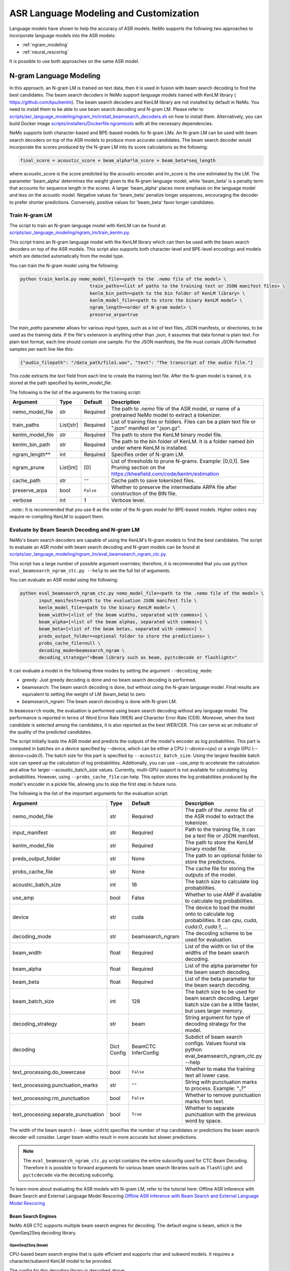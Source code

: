 #######################################
ASR Language Modeling and Customization
#######################################

Language models have shown to help the accuracy of ASR models. NeMo supports the following two approaches to incorporate language models into the ASR models:

*  :ref:`ngram_modeling`
*  :ref:`neural_rescoring`

It is possible to use both approaches on the same ASR model.


.. _ngram_modeling:

************************
N-gram Language Modeling
************************

In this approach, an N-gram LM is trained on text data, then it is used in fusion with beam search decoding to find the
best candidates. The beam search decoders in NeMo support language models trained with KenLM library (
`https://github.com/kpu/kenlm <https://github.com/kpu/kenlm>`__).
The beam search decoders and KenLM library are not installed by default in NeMo. You need to install them to be able to use beam search decoding and N-gram LM.
Please refer to `scripts/asr_language_modeling/ngram_lm/install_beamsearch_decoders.sh <https://github.com/NVIDIA/NeMo/blob/stable/scripts/asr_language_modeling/ngram_lm/install_beamsearch_decoders.sh>`__
on how to install them. Alternatively, you can build Docker image
`scripts/installers/Dockerfile.ngramtools <https://github.com/NVIDIA/NeMo/blob/stable/scripts/installers/Dockerfile.ngramtools>`__ with all the necessary dependencies.

NeMo supports both character-based and BPE-based models for N-gram LMs. An N-gram LM can be used with beam search
decoders on top of the ASR models to produce more accurate candidates. The beam search decoder would incorporate
the scores produced by the N-gram LM into its score calculations as the following:

.. code-block::

    final_score = acoustic_score + beam_alpha*lm_score + beam_beta*seq_length

where acoustic_score is the score predicted by the acoustic encoder and lm_score is the one estimated by the LM.
The parameter 'beam_alpha' determines the weight given to the N-gram language model, while 'beam_beta' is a penalty term that accounts for sequence length in the scores. A larger 'beam_alpha' places more emphasis on the language model and less on the acoustic model. Negative values for 'beam_beta' penalize longer sequences, encouraging the decoder to prefer shorter predictions. Conversely, positive values for 'beam_beta' favor longer candidates.

.. _train-ngram-lm:

Train N-gram LM
===============

The script to train an N-gram language model with KenLM can be found at:
`scripts/asr_language_modeling/ngram_lm/train_kenlm.py <https://github.com/NVIDIA/NeMo/blob/stable/scripts/asr_language_modeling/ngram_lm/train_kenlm.py>`__.

This script trains an N-gram language model with the KenLM library which can then be used with the beam search decoders on top of the ASR models. This script also supports both character-level and BPE-level encodings and models which are detected automatically from the model type.


You can train the N-gram model using the following:

.. code-block::

    python train_kenlm.py nemo_model_file=<path to the .nemo file of the model> \
                              train_paths=<list of paths to the training text or JSON manifest files> \
                              kenlm_bin_path=<path to the bin folder of KenLM library> \
                              kenlm_model_file=<path to store the binary KenLM model> \
                              ngram_length=<order of N-gram model> \
                              preserve_arpa=true

The `train_paths` parameter allows for various input types, such as a list of text files, JSON manifests, or directories, to be used as the training data.
If the file's extension is anything other than `.json`, it assumes that data format is plain text. For plain text format, each line should contain one
sample. For the JSON manifests, the file must contain JSON-formatted samples per each line like this:

.. code-block::

    {"audio_filepath": "/data_path/file1.wav", "text": "The transcript of the audio file."}

This code extracts the `text` field from each line to create the training text file. After the N-gram model is trained, it is stored at the path specified by `kenlm_model_file`.

The following is the list of the arguments for the training script:

+------------------+-----------+-------------+--------------------------------------------------------------------------------------------------------------------------------+
| **Argument**     | **Type**  | **Default** | **Description**                                                                                                                |
+------------------+-----------+-------------+--------------------------------------------------------------------------------------------------------------------------------+
| nemo_model_file  | str       | Required    | The path to `.nemo` file of the ASR model, or name of a pretrained NeMo model to extract a tokenizer.                          |
+------------------+-----------+-------------+--------------------------------------------------------------------------------------------------------------------------------+
| train_paths      | List[str] | Required    | List of training files or folders. Files can be a plain text file or ".json" manifest or ".json.gz".                           |
+------------------+-----------+-------------+--------------------------------------------------------------------------------------------------------------------------------+
| kenlm_model_file | str       | Required    | The path to store the KenLM binary model file.                                                                                 |
+------------------+-----------+-------------+--------------------------------------------------------------------------------------------------------------------------------+
| kenlm_bin_path   | str       | Required    | The path to the bin folder of KenLM. It is a folder named `bin` under where KenLM is installed.                                |
+------------------+-----------+-------------+--------------------------------------------------------------------------------------------------------------------------------+
| ngram_length**   | int       | Required    | Specifies order of N-gram LM.                                                                                                  |
+------------------+-----------+-------------+--------------------------------------------------------------------------------------------------------------------------------+
| ngram_prune      | List[int] | [0]         | List of thresholds to prune N-grams. Example: [0,0,1]. See Pruning section on the https://kheafield.com/code/kenlm/estimation  |
+------------------+-----------+-------------+--------------------------------------------------------------------------------------------------------------------------------+
| cache_path       | str       | ``""``      | Cache path to save tokenized files.                                                                                            |
+------------------+-----------+-------------+--------------------------------------------------------------------------------------------------------------------------------+
| preserve_arpa    | bool      | ``False``   | Whether to preserve the intermediate ARPA file after construction of the BIN file.                                             |
+------------------+-----------+-------------+--------------------------------------------------------------------------------------------------------------------------------+
| verbose          | int       | 1           | Verbose level.                                                                                                                 |
+------------------+-----------+-------------+--------------------------------------------------------------------------------------------------------------------------------+

..note::
It is recommended that you use 6 as the order of the N-gram model for BPE-based models. Higher orders may require re-compiling KenLM to support them.

Evaluate by Beam Search Decoding and N-gram LM
==============================================

NeMo's beam search decoders are capable of using the KenLM's N-gram models to find the best candidates.
The script to evaluate an ASR model with beam search decoding and N-gram models can be found at
`scripts/asr_language_modeling/ngram_lm/eval_beamsearch_ngram_ctc.py <https://github.com/NVIDIA/NeMo/blob/stable/scripts/asr_language_modeling/ngram_lm/eval_beamsearch_ngram_ctc.py>`__.

This script has a large number of possible argument overrides; therefore, it is recommended that you use ``python eval_beamsearch_ngram_ctc.py --help`` to see the full list of arguments.

You can evaluate an ASR model using the following:

.. code-block::

    python eval_beamsearch_ngram_ctc.py nemo_model_file=<path to the .nemo file of the model> \
           input_manifest=<path to the evaluation JSON manifest file \
           kenlm_model_file=<path to the binary KenLM model> \
           beam_width=[<list of the beam widths, separated with commas>] \
           beam_alpha=[<list of the beam alphas, separated with commas>] \
           beam_beta=[<list of the beam betas, separated with commas>] \
           preds_output_folder=<optional folder to store the predictions> \
           probs_cache_file=null \
           decoding_mode=beamsearch_ngram \
           decoding_strategy="<Beam library such as beam, pyctcdecode or flashlight>"

It can evaluate a model in the following three modes by setting the argument ``--decoding_mode``:

*  greedy: Just greedy decoding is done and no beam search decoding is performed.
*  beamsearch: The beam search decoding is done, but without using the N-gram language model. Final results are equivalent to setting the weight of LM (beam_beta) to zero.
*  beamsearch_ngram: The beam search decoding is done with N-gram LM.

In ``beamsearch`` mode, the evaluation is performed using beam search decoding without any language model. The performance is reported in terms of Word Error Rate (WER) and Character Error Rate (CER). Moreover, when the best candidate is selected among the candidates, it is also reported as the best WER/CER. This can serve as an indicator of the quality of the predicted candidates.


The script initially loads the ASR model and predicts the outputs of the model's encoder as log probabilities. This part is computed in batches on a device specified by --device, which can be either a CPU (`--device=cpu`) or a single GPU (`--device=cuda:0`).
The batch size for this part is specified by ``--acoustic_batch_size``. Using the largest feasible batch size can speed up the calculation of log probabilities. Additionally, you can use `--use_amp` to accelerate the calculation and allow for larger --acoustic_batch_size values.
Currently, multi-GPU support is not available for calculating log probabilities. However, using ``--probs_cache_file`` can help. This option stores the log probabilities produced by the model's encoder in a pickle file, allowing you to skip the first step in future runs.

The following is the list of the important arguments for the evaluation script:

+--------------------------------------+----------+------------------+-------------------------------------------------------------------------+
| **Argument**                         | **Type** | **Default**      | **Description**                                                         |
+--------------------------------------+----------+------------------+-------------------------------------------------------------------------+
| nemo_model_file                      | str      | Required         | The path of the `.nemo` file of the ASR model to extract the tokenizer. |
+--------------------------------------+----------+------------------+-------------------------------------------------------------------------+
| input_manifest                       | str      | Required         | Path to the training file, it can be a text file or JSON manifest.      |
+--------------------------------------+----------+------------------+-------------------------------------------------------------------------+
| kenlm_model_file                     | str      | Required         | The path to store the KenLM binary model file.                          |
+--------------------------------------+----------+------------------+-------------------------------------------------------------------------+
| preds_output_folder                  | str      | None             | The path to an optional folder to store the predictions.                |
+--------------------------------------+----------+------------------+-------------------------------------------------------------------------+
| probs_cache_file                     | str      | None             | The cache file for storing the outputs of the model.                    |
+--------------------------------------+----------+------------------+-------------------------------------------------------------------------+
| acoustic_batch_size                  | int      | 16               | The batch size to calculate log probabilities.                          |
+--------------------------------------+----------+------------------+-------------------------------------------------------------------------+
| use_amp                              | bool     | False            | Whether to use AMP if available to calculate log probabilities.         |
+--------------------------------------+----------+------------------+-------------------------------------------------------------------------+
| device                               | str      | cuda             | The device to load the model onto to calculate log probabilities.       |
|                                      |          |                  | It can `cpu`, `cuda`, `cuda:0`, `cuda:1`, ...                           |
+--------------------------------------+----------+------------------+-------------------------------------------------------------------------+
| decoding_mode                        | str      | beamsearch_ngram | The decoding scheme to be used for evaluation.                          |
+--------------------------------------+----------+------------------+-------------------------------------------------------------------------+
| beam_width                           | float    | Required         | List of the width or list of the widths of the beam search decoding.    |
+--------------------------------------+----------+------------------+-------------------------------------------------------------------------+
| beam_alpha                           | float    | Required         | List of the alpha parameter for the beam search decoding.               |
+--------------------------------------+----------+------------------+-------------------------------------------------------------------------+
| beam_beta                            | float    | Required         | List of the beta parameter for the beam search decoding.                |
+--------------------------------------+----------+------------------+-------------------------------------------------------------------------+
| beam_batch_size                      | int      | 128              | The batch size to be used for beam search decoding.                     |
|                                      |          |                  | Larger batch size can be a little faster, but uses larger memory.       |
+--------------------------------------+----------+------------------+-------------------------------------------------------------------------+
| decoding_strategy                    | str      | beam             | String argument for type of decoding strategy for the model.            |
+--------------------------------------+----------+------------------+-------------------------------------------------------------------------+
| decoding                             | Dict     | BeamCTC          | Subdict of beam search configs. Values found via                        |
|                                      | Config   | InferConfig      | python eval_beamsearch_ngram_ctc.py --help                              |
+--------------------------------------+----------+------------------+-------------------------------------------------------------------------+
| text_processing.do_lowercase         | bool     | ``False``        | Whether to make the training text all lower case.                       |
+--------------------------------------+----------+------------------+-------------------------------------------------------------------------+
| text_processing.punctuation_marks    | str      | ``""``           | String with punctuation marks to process. Example: ".\,?"               |
+--------------------------------------+----------+------------------+-------------------------------------------------------------------------+
| text_processing.rm_punctuation       |  bool    | ``False``        | Whether to remove punctuation marks from text.                          |
+--------------------------------------+----------+------------------+-------------------------------------------------------------------------+
| text_processing.separate_punctuation | bool     | ``True``         | Whether to separate punctuation with the previous word by space.        |
+--------------------------------------+----------+------------------+-------------------------------------------------------------------------+

The width of the beam search (``--beam_width``) specifies the number of top candidates or predictions the beam search decoder will consider. Larger beam widths result in more accurate but slower predictions.

.. note::

    The ``eval_beamsearch_ngram_ctc.py`` script contains the entire subconfig used for CTC Beam Decoding.
    Therefore it is possible to forward arguments for various beam search libraries such as ``flashlight``
    and ``pyctcdecode`` via the ``decoding`` subconfig.

To learn more about evaluating the ASR models with N-gram LM, refer to the tutorial here: Offline ASR Inference with Beam Search and External Language Model Rescoring
`Offline ASR Inference with Beam Search and External Language Model Rescoring <https://colab.research.google.com/github/NVIDIA/NeMo/blob/stable/tutorials/asr/Offline_ASR.ipynb>`_

Beam Search Engines
-------------------

NeMo ASR CTC supports multiple beam search engines for decoding. The default engine is beam, which is the OpenSeq2Seq decoding library.

OpenSeq2Seq (``beam``)
~~~~~~~~~~~~~~~~~~~~~~

CPU-based beam search engine that is quite efficient and supports char and subword models. It requires a character/subword
KenLM model to be provided.

The config for this decoding library is described above.

Flashlight (``flashlight``)
~~~~~~~~~~~~~~~~~~~~~~~~~~~

Flashlight is a C++ library for ASR decoding provided at `https://github.com/flashlight/flashlight <https://github.com/flashlight/flashlight>`_. It is a CPU- and CUDA-based beam search engine that is quite efficient and supports char and subword models. It requires an ARPA KenLM file.

It supports several advanced features, such as lexicon-based decoding, lexicon-free decoding, beam pruning threshold, and more.

.. code-block:: python

    @dataclass
    class FlashlightConfig:
        lexicon_path: Optional[str] = None
        boost_path: Optional[str] = None
        beam_size_token: int = 16
        beam_threshold: float = 20.0
        unk_weight: float = -math.inf
        sil_weight: float = 0.0

.. code-block::

    # Lexicon-based decoding
    python eval_beamsearch_ngram_ctc.py ... \
           decoding_strategy="flashlight" \
           decoding.beam.flashlight_cfg.lexicon_path='/path/to/lexicon.lexicon' \
           decoding.beam.flashlight_cfg.beam_size_token = 32 \
           decoding.beam.flashlight_cfg.beam_threshold = 25.0

    # Lexicon-free decoding
    python eval_beamsearch_ngram_ctc.py ... \
           decoding_strategy="flashlight" \
           decoding.beam.flashlight_cfg.beam_size_token = 32 \
           decoding.beam.flashlight_cfg.beam_threshold = 25.0

PyCTCDecode (``pyctcdecode``)
~~~~~~~~~~~~~~~~~~~~~~~~~~~~~

PyCTCDecode is a Python library for ASR decoding provided at `https://github.com/kensho-technologies/pyctcdecode <https://github.com/kensho-technologies/pyctcdecode>`_. It is a CPU-based beam search engine that is somewhat efficient for a pure Python library, and supports char and subword models. It requires a character/subword KenLM ARPA / BINARY model to be provided.


It has advanced features, such as word boosting, which can be useful for transcript customization.

.. code-block:: python

   @dataclass
    class PyCTCDecodeConfig:
        beam_prune_logp: float = -10.0
        token_min_logp: float = -5.0
        prune_history: bool = False
        hotwords: Optional[List[str]] = None
        hotword_weight: float = 10.0

.. code-block::

    # PyCTCDecoding
    python eval_beamsearch_ngram_ctc.py ... \
           decoding_strategy="pyctcdecode" \
           decoding.beam.pyctcdecode_cfg.beam_prune_logp = -10. \
           decoding.beam.pyctcdecode_cfg.token_min_logp = -5. \
           decoding.beam.pyctcdecode_cfg.hotwords=[<List of str words>] \
           decoding.beam.pyctcdecode_cfg.hotword_weight=10.0


Hyperparameter Grid Search
--------------------------

Beam search decoding with N-gram LM has three main hyperparameters: `beam_width`, `beam_alpha`, and `beam_beta`.
The accuracy of the model is dependent on the values of these parameters, specifically, beam_alpha and beam_beta. To perform grid search, you can specify a single value or a list of values for each of these parameters. In this case, it would perform the beam search decoding on all combinations of the three hyperparameters.
For example, the following set of parameters would result in 212=4 beam search decodings:

.. code-block::

    python eval_beamsearch_ngram_ctc.py ... \
                        beam_width=[64,128] \
                        beam_alpha=[1.0] \
                        beam_beta=[1.0,0.5]


Beam Search ngram Decoding for Transducer Models (RNNT and HAT)
===============================================================

You can also find a similar script to evaluate an RNNT/HAT model with beam search decoding and N-gram models at:
`scripts/asr_language_modeling/ngram_lm/eval_beamsearch_ngram_transducer.py <https://github.com/NVIDIA/NeMo/blob/stable/scripts/asr_language_modeling/ngram_lm/eval_beamsearch_ngram_transducer.py>`_

.. code-block::

    python eval_beamsearch_ngram_transducer.py nemo_model_file=<path to the .nemo file of the model> \
            input_manifest=<path to the evaluation JSON manifest file \
            kenlm_model_file=<path to the binary KenLM model> \
            beam_width=[<list of the beam widths, separated with commas>] \
            beam_alpha=[<list of the beam alphas, separated with commas>] \
            preds_output_folder=<optional folder to store the predictions> \
            probs_cache_file=null \
            decoding_strategy=<greedy_batch or maes decoding>
            maes_prefix_alpha=[<list of the maes prefix alphas, separated with commas>] \
            maes_expansion_gamma=[<list of the maes expansion gammas, separated with commas>] \
            hat_subtract_ilm=<in case of HAT model: subtract internal LM or not (True/False)> \
            hat_ilm_weight=[<in case of HAT model: list of the HAT internal LM weights, separated with commas>] \



.. _neural_rescoring:

****************
Neural Rescoring
****************

When using the neural rescoring approach, a neural network is used to score candidates. A candidate is the text transcript predicted by the ASR model's decoder. The top K candidates produced by beam search decoding (with a beam width of K) are given to a neural language model for ranking. The language model assigns a score to each candidate, which is usually combined with the scores from beam search decoding to produce the final scores and rankings.

Train Neural Rescorer
=====================

An example script to train such a language model with Transformer can be found at `examples/nlp/language_modeling/transformer_lm.py <https://github.com/NVIDIA/NeMo/blob/stable/examples/nlp/language_modeling/transformer_lm.py>`__.
It trains a ``TransformerLMModel`` which can be used as a neural rescorer for an ASR system. For more information on language models training, see LLM/NLP documentation.


You can also use a pretrained language model from the Hugging Face library, such as Transformer-XL and GPT, instead of training your model.
Models like BERT and RoBERTa are not supported by this script because they are trained as Masked Language Models. As a result, they are not efficient or effective for scoring sentences out of the box.


Evaluation
==========

Given a trained TransformerLMModel `.nemo` file or a pretrained HF model, the script available at
`scripts/asr_language_modeling/neural_rescorer/eval_neural_rescorer.py <https://github.com/NVIDIA/NeMo/blob/stable/scripts/asr_language_modeling/neural_rescorer/eval_neural_rescorer.py>`__
can be used to re-score beams obtained with ASR model. You need the `.tsv` file containing the candidates produced
by the acoustic model and the beam search decoding to use this script. The candidates can be the result of just the beam
search decoding or the result of fusion with an N-gram LM. You can generate this file by specifying `--preds_output_folder` for
`scripts/asr_language_modeling/ngram_lm/eval_beamsearch_ngram_ctc.py <https://github.com/NVIDIA/NeMo/blob/stable/scripts/asr_language_modeling/ngram_lm/eval_beamsearch_ngram_ctc.py>`__.

The neural rescorer would rescore the beams/candidates by using two parameters of `rescorer_alpha` and `rescorer_beta`, as follows:

.. code-block::

    final_score = beam_search_score + rescorer_alpha*neural_rescorer_score + rescorer_beta*seq_length

The parameter `rescorer_alpha` specifies the importance placed on the neural rescorer model, while `rescorer_beta` is a penalty term that accounts for sequence length in the scores. These parameters have similar effects to `beam_alpha` and `beam_beta` in the beam search decoder and N-gram language model.

Use the following steps to evaluate a neural LM:

#. Obtain `.tsv` file with beams and their corresponding scores. Scores can be from a regular beam search decoder or
   in fusion with an N-gram LM scores. For a given beam size `beam_size` and a number of examples
   for evaluation `num_eval_examples`, it should contain (`num_eval_examples` x `beam_size`) lines of
   form `beam_candidate_text \t score`. This file can be generated by `scripts/asr_language_modeling/ngram_lm/eval_beamsearch_ngram_ctc.py <https://github.com/NVIDIA/NeMo/blob/stable/scripts/asr_language_modeling/ngram_lm/eval_beamsearch_ngram_ctc.py>`__

#. Rescore the candidates by `scripts/asr_language_modeling/neural_rescorer/eval_neural_rescorer.py <https://github.com/NVIDIA/NeMo/blob/stable/scripts/asr_language_modeling/neural_rescorer/eval_neural_rescorer.py>`__.

.. code-block::

    python eval_neural_rescorer.py
        --lm_model=[path to .nemo file of the LM or the name of a HF pretrained model]
        --beams_file=[path to beams .tsv file]
        --beam_size=[size of the beams]
        --eval_manifest=[path to eval manifest .json file]
        --batch_size=[batch size used for inference on the LM model]
        --alpha=[the value for the parameter rescorer_alpha]
        --beta=[the value for the parameter rescorer_beta]
        --scores_output_file=[the optional path to store the rescored candidates]

The candidates, along with their new scores, are stored at the file specified by `--scores_output_file`.

The following is the list of the arguments for the evaluation script:

+---------------------+--------+------------------+-------------------------------------------------------------------------+
| **Argument**        |**Type**| **Default**      | **Description**                                                         |
+---------------------+--------+------------------+-------------------------------------------------------------------------+
| lm_model            | str    | Required         | The path of the '.nemo' file of an ASR model, or the name of a          |
|                     |        |                  | Hugging Face pretrained model like 'transfo-xl-wt103' or 'gpt2'.        |
+---------------------+--------+------------------+-------------------------------------------------------------------------+
| eval_manifest       | str    | Required         | Path to the evaluation manifest file (.json manifest file).             |
+---------------------+--------+------------------+-------------------------------------------------------------------------+
| beams_file          | str    | Required         | Path to beams file (.tsv) containing the candidates and their scores.   |
+---------------------+--------+------------------+-------------------------------------------------------------------------+
| beam_size           | int    | Required         | The width of the beams (number of candidates) generated by the decoder. |
+---------------------+--------+------------------+-------------------------------------------------------------------------+
| alpha               | float  | None             | The value for parameter rescorer_alpha                                  |
|                     |        |                  | Not passing value would enable linear search for rescorer_alpha.        |
+---------------------+--------+------------------+-------------------------------------------------------------------------+
| beta                | float  | None             | The value for parameter rescorer_beta                                   |
|                     |        |                  | Not passing value would enable linear search for rescorer_beta.         |
+---------------------+--------+------------------+-------------------------------------------------------------------------+
| batch_size          | int    | 16               | The batch size used to calculate the scores.                            |
+---------------------+--------+------------------+-------------------------------------------------------------------------+
| max_seq_length      | int    | 512              | Maximum sequence length (in tokens) for the input.                      |
+---------------------+--------+------------------+-------------------------------------------------------------------------+
| scores_output_file  | str    | None             | The optional file to store the rescored beams.                          |
+---------------------+--------+------------------+-------------------------------------------------------------------------+
| use_amp             | bool   | ``False``        | Whether to use AMP if available calculate the scores.                   |
+---------------------+--------+------------------+-------------------------------------------------------------------------+
| device              | str    | cuda             | The device to load LM model onto to calculate the scores                |
|                     |        |                  | It can be 'cpu', 'cuda', 'cuda:0', 'cuda:1', ...                        |
+---------------------+--------+------------------+-------------------------------------------------------------------------+


Hyperparameter Linear Search
----------------------------

The hyperparameter linear search script also supports linear search for parameters `alpha` and `beta`. If any of the two is not
provided, a linear search is performed to find the best value for that parameter. When linear search is used, initially
`beta` is set to zero and the best value for `alpha` is found, then `alpha` is fixed with
that value and another linear search is done to find the best value for `beta`.
If any of the of these two parameters is already specified, then search for that one is skipped. After each search for a
parameter, the plot of WER% for different values of the parameter is also shown.

It is recommended to first use the linear search for both parameters on a validation set by not providing any values for `--alpha` and `--beta`.
Then check the WER curves and decide on the best values for each parameter. Finally, evaluate the best values on the test set.


Word Boosting
=============

The Flashlight decoder supports word boosting during CTC decoding using a KenLM binary and corresponding lexicon. Word boosting only works in lexicon-decoding mode and does not function in lexicon-free mode. It allows you to bias the decoder for certain words by manually increasing or decreasing the probability of emitting specific words. This can be very helpful if you have uncommon or industry-specific terms that you want to ensure are transcribed correctly.

For more information, go to `word boosting <https://docs.nvidia.com/deeplearning/riva/user-guide/docs/asr/asr-customizing.html#word-boosting>`__

To use word boosting in NeMo, create a simple tab-separated text file. Each line should contain a word to be boosted, followed by a tab, and then the boosted score for that word.

For example:

.. code-block::

    nvidia	40
    geforce	50
    riva	80
    turing	30
    badword	-100

Positive scores boost words higher in the LM decoding step so they show up more frequently, whereas negative scores
squelch words so they show up less frequently. The recommended range for the boost score is +/- 20 to 100.

The boost file handles both in-vocabulary words and OOV words just fine, so you can specify both IV and OOV words with corresponding scores.

You can then pass this file to your Flashlight config object during decoding:

.. code-block::

    # Lexicon-based decoding
    python eval_beamsearch_ngram_ctc.py ... \
           decoding_strategy="flashlight" \
           decoding.beam.flashlight_cfg.lexicon_path='/path/to/lexicon.lexicon' \
           decoding.beam.flashlight_cfg.boost_path='/path/to/my_boost_file.boost' \
           decoding.beam.flashlight_cfg.beam_size_token = 32 \
           decoding.beam.flashlight_cfg.beam_threshold = 25.0


Combine N-gram Language Models
==============================

Before combining N-gram LMs, install the required OpenGrm NGram library using `scripts/installers/install_opengrm.sh <https://github.com/NVIDIA/NeMo/blob/stable/scripts/installers/install_opengrm.sh>`__.
Alternatively, you can use Docker image `scripts/installers/Dockerfile.ngramtools <https://github.com/NVIDIA/NeMo/blob/stable/scripts/installers/Dockerfile.ngramtools>`__ with all the necessary dependencies.

Alternatively, you can use the Docker image at:
`scripts/asr_language_modeling/ngram_lm/ngram_merge.py <https://github.com/NVIDIA/NeMo/blob/stable/scripts/asr_language_modeling/ngram_lm/ngram_merge.py>`__, which includes all the necessary dependencies.

This script interpolates two ARPA N-gram language models and creates a KenLM binary file that can be used with the beam search decoders on top of ASR models.
You can specify weights (`--alpha` and `--beta`) for each of the models (`--ngram_a` and `--ngram_b`) correspondingly: `alpha` * `ngram_a` + `beta` * `ngram_b`.
This script supports both character level and BPE level encodings and models which are detected automatically from the type of the model.

To combine two N-gram models, you can use the following command:

.. code-block::

    python ngram_merge.py  --kenlm_bin_path <path to the bin folder of KenLM library> \
                    --ngram_bin_path  <path to the bin folder of OpenGrm Ngram library> \
                    --arpa_a <path to the ARPA N-gram model file A> \
                    --alpha <weight of N-gram model A> \
                    --arpa_b <path to the ARPA N-gram model file B> \
                    --beta <weight of N-gram model B> \
                    --out_path <path to folder to store the output files>



If you provide `--test_file` and `--nemo_model_file`, This script supports both character-level and BPE-level encodings and models, which are detected automatically based on the type of the model.
Note, the result of each step during the process is cached in the temporary file in the `--out_path`, to speed up further run.
You can use the `--force` flag to discard the cache and recalculate everything from scratch.

.. code-block::

    python ngram_merge.py  --kenlm_bin_path <path to the bin folder of KenLM library> \
                    --ngram_bin_path  <path to the bin folder of OpenGrm Ngram library> \
                    --arpa_a <path to the ARPA N-gram model file A> \
                    --alpha <weight of N-gram model A> \
                    --arpa_b <path to the ARPA N-gram model file B> \
                    --beta <weight of N-gram model B> \
                    --out_path <path to folder to store the output files>
                    --nemo_model_file <path to the .nemo file of the model> \
                    --test_file <path to the test file> \
                    --symbols <path to symbols (.syms) file> \
                    --force <flag to recalculate and rewrite all cached files>


The following is the list of the arguments for the opengrm script:

+----------------------+--------+------------------+-----------------------------------------------------------------------------------------------------------------+
| **Argument**         |**Type**| **Default**      | **Description**                                                                                                 |
+----------------------+--------+------------------+-----------------------------------------------------------------------------------------------------------------+
| kenlm_bin_path       | str    | Required         | The path to the bin folder of KenLM library. It is a folder named `bin` under where KenLM is installed.         |
+----------------------+--------+------------------+-----------------------------------------------------------------------------------------------------------------+
| ngram_bin_path       | str    | Required         | The path to the bin folder of OpenGrm Ngram. It is a folder named `bin` under where OpenGrm Ngram is installed. |
+----------------------+--------+------------------+-----------------------------------------------------------------------------------------------------------------+
| arpa_a               | str    | Required         | Path to the ARPA N-gram model file A.                                                                           |
+----------------------+--------+------------------+-----------------------------------------------------------------------------------------------------------------+
| alpha                | float  | Required         | Weight of N-gram model A.                                                                                       |
+----------------------+--------+------------------+-----------------------------------------------------------------------------------------------------------------+
| arpa_b               | int    | Required         | Path to the ARPA N-gram model file B.                                                                           |
+----------------------+--------+------------------+-----------------------------------------------------------------------------------------------------------------+
| beta                 | float  | Required         | Weight of N-gram model B.                                                                                       |
+----------------------+--------+------------------+-----------------------------------------------------------------------------------------------------------------+
| out_path             | str    | Required         | Path for writing temporary and resulting files.                                                                 |
+----------------------+--------+------------------+-----------------------------------------------------------------------------------------------------------------+
| test_file            | str    | None             | Path to test file to count perplexity if provided.                                                              |
+----------------------+--------+------------------+-----------------------------------------------------------------------------------------------------------------+
| symbols              | str    | None             | Path to symbols (.syms) file. Could be calculated if it is not provided.                                        |
+----------------------+--------+------------------+-----------------------------------------------------------------------------------------------------------------+
| nemo_model_file      | str    | None             | The path to '.nemo' file of the ASR model, or name of a pretrained NeMo model.                                  |
+----------------------+--------+------------------+-----------------------------------------------------------------------------------------------------------------+
| force                | bool   | ``False``        | Whether to recompile and rewrite all files.                                                                     |
+----------------------+--------+------------------+-----------------------------------------------------------------------------------------------------------------+

.. _wfst-ctc-decoding:

WFST CTC decoding
=================
Weighted Finite-State Transducers (WFST) are finite-state machines with input and output symbols on each transition and some weight element of a semiring. WFSTs can act as N-gram LMs in a special type of LM-forced beam search, called WFST decoding.

.. note::

    More precisely, WFST decoding is more of a greedy N-depth search with LM.
    Thus, it is asymptotically worse than conventional beam search decoding algorithms, but faster.

**WARNING**  
At the moment, NeMo supports WFST decoding only for CTC models and word-based LMs.

To run WFST decoding in NeMo, one needs to provide a NeMo ASR model and either an ARPA LM or a WFST LM (advanced). An ARPA LM can be built from source text with KenLM as follows: ``<kenlm_bin_path>/lmplz -o <ngram_length> --arpa <out_arpa_path> --prune <ngram_prune>``.

The script to evaluate an ASR model with WFST decoding and N-gram models can be found at
`scripts/asr_language_modeling/ngram_lm/eval_wfst_decoding_ctc.py
<https://github.com/NVIDIA/NeMo/blob/main/scripts/asr_language_modeling/ngram_lm/eval_wfst_decoding_ctc.py>`__.

This script has a large number of possible argument overrides, therefore it is advised to use ``python eval_wfst_decoding_ctc.py --help`` to see the full list of arguments.

You may evaluate an ASR model as the following:

.. code-block::

    python eval_wfst_decoding_ctc.py nemo_model_file=<path to the .nemo file of the model> \
           input_manifest=<path to the evaluation JSON manifest file> \
           arpa_model_file=<path to the ARPA LM model> \
           decoding_wfst_file=<path to the decoding WFST file> \
           beam_width=[<list of the beam widths, separated with commas>] \
           lm_weight=[<list of the LM weight multipliers, separated with commas>] \
           open_vocabulary_decoding=<whether to use open vocabulary mode for WFST decoding> \
           decoding_mode=<decoding mode, affects output. Usually "nbest"> \
           decoding_search_type=<WFST decoding library. Usually "riva"> \
           preds_output_folder=<optional folder to store the predictions> \
           probs_cache_file=null

.. note::

    Since WFST decoding is LM-forced (the search goes over the WIDEST graph), only word sequences accepted by the WFST can appear in the decoding results.
    To circumvent this restriction, one can pass ``open_vocabulary_decoding=true`` (experimental feature).


Quick start example
-------------------

.. code-block::

    wget -O - https://www.openslr.org/resources/11/3-gram.pruned.1e-7.arpa.gz | \
    gunzip -c | tr '[:upper:]' '[:lower:]' > 3-gram.pruned.1e-7.arpa && \
    python eval_wfst_decoding_ctc.py nemo_model_file="stt_en_conformer_ctc_small_ls" \
           input_manifest="<data_dir>/Librispeech/test_other.json" \
           arpa_model_file="3-gram.pruned.1e-7.arpa" \
           decoding_wfst_file="3-gram.pruned.1e-7.fst" \
           beam_width=[8] \
           lm_weight=[0.5,0.6,0.7,0.8,0.9]

.. note::

    Building a decoding WFST is a long process, so it is better to provide a ``decoding_wfst_file`` path even if you don't have it.
    This way, the decoding WFST will be buffered to the specified file path and there will be no need to re-build it on the next run.


***************************************************
Context-biasing (Word Boosting) without External LM
***************************************************

NeMo toolkit supports a fast context-biasing method for CTC and Transducer (RNN-T) ASR models with CTC-based Word Spotter.
The method involves decoding CTC log probabilities with a context graph built for words and phrases from the context-biasing list.
The spotted context-biasing candidates (with their scores and time intervals) are compared by scores with words from the greedy CTC decoding results to improve recognition accuracy and pretend false accepts of context-biasing.

A Hybrid Transducer-CTC model (a shared encoder trained together with CTC and Transducer output heads) enables the use of the CTC-WS method for the Transducer model.
Context-biasing candidates obtained by CTC-WS are also filtered by the scores with greedy CTC predictions and then merged with greedy Transducer results.

Scheme of the CTC-WS method:

.. image:: https://github.com/NVIDIA/NeMo/releases/download/v1.22.0/asset-post-v1.22.0-ctcws_scheme_1.png
    :align: center
    :alt: CTC-WS scheme
    :width: 80%

High-level overview of the context-biasing words replacement with CTC-WS method:

.. image:: https://github.com/NVIDIA/NeMo/releases/download/v1.22.0/asset-post-v1.22.0-ctcws_scheme_2.png
    :align: center
    :alt: CTC-WS high level overview
    :width: 80%

More details about CTC-WS context-biasing can be found in the `tutorial <https://github.com/NVIDIA/NeMo/tree/main/tutorials/asr/ASR_Context_Biasing.ipynb>`__.

To use CTC-WS context-biasing, you need to create a context-biasing text file that contains words/phrases to be boosted, with its transcriptions (spellings) separated by underscore.
Multiple transcriptions can be useful for abbreviations ("gpu" -> "g p u"), compound words ("nvlink" -> "nv link"), 
or words with common mistakes in the case of our ASR model ("nvidia" -> "n video").

Example of the context-biasing file:

.. code-block::

    nvidia_nvidia
    omniverse_omniverse
    gpu_gpu_g p u
    dgx_dgx_d g x_d gx
    nvlink_nvlink_nv link
    ray tracing_ray tracing

The main script for CTC-WS context-biasing in NeMo is: 

.. code-block::

    {NEMO_DIR_PATH}/scripts/asr_context_biasing/eval_greedy_decoding_with_context_biasing.py

Context-biasing is managed by ``apply_context_biasing`` parameter [true or false].
Other important context-biasing parameters are:

*  ``beam_threshold`` - threshold for CTC-WS beam pruning.
*  ``context_score`` - per token weight for context biasing.
*  ``ctc_ali_token_weight`` - per token weight for CTC alignment (prevents false acceptances of context-biasing words).

All the context-biasing parameters are selected according to the default values in the script.
You can tune them according to your data and ASR model (list all the values in the [] separated by commas)
for example: ``beam_threshold=[7.0,8.0,9.0]``, ``context_score=[3.0,4.0,5.0]``, ``ctc_ali_token_weight=[0.5,0.6,0.7]``.
The script will run the recognition with all the combinations of the parameters and will select the best one based on WER value.

.. code-block::

    # Context-biasing with the CTC-WS method for CTC ASR model 
    python {NEMO_DIR_PATH}/scripts/asr_context_biasing/eval_greedy_decoding_with_context_biasing.py \
            nemo_model_file={ctc_model_name} \
            input_manifest={test_nemo_manifest} \
            preds_output_folder={exp_dir} \
            decoder_type="ctc" \
            acoustic_batch_size=64 \
            apply_context_biasing=true \
            context_file={cb_list_file_modified} \
            beam_threshold=[7.0] \
            context_score=[3.0] \
            ctc_ali_token_weight=[0.5]

To use Transducer head of the Hybrid Transducer-CTC model, you need to set ``decoder_type=rnnt``.
